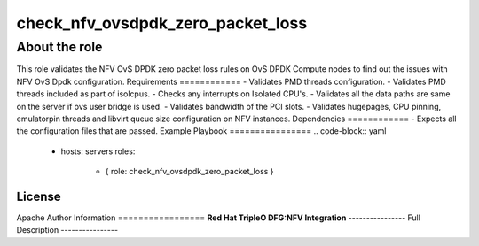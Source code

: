 ==================================
check_nfv_ovsdpdk_zero_packet_loss
==================================
--------------
About the role
--------------
This role validates the NFV OvS DPDK zero packet loss rules on OvS DPDK Compute nodes to find out the issues with NFV OvS Dpdk configuration.
Requirements
============
- Validates PMD threads configuration.
- Validates PMD threads included as part of isolcpus.
- Checks any interrupts on Isolated CPU's.
- Validates all the data paths are same on the server if ovs user bridge is used.
- Validates bandwidth of the PCI slots.
- Validates hugepages, CPU pinning, emulatorpin threads and libvirt queue size configuration on NFV instances.
Dependencies
============
- Expects all the configuration files that are passed.
Example Playbook
================
.. code-block:: yaml

    - hosts: servers
      roles:

        - { role: check_nfv_ovsdpdk_zero_packet_loss }

License
=======
Apache
Author Information
=================
**Red Hat TripleO DFG:NFV Integration**
----------------
Full Description
----------------

.. ansibleautoplugin::
   :role: roles/check_nfv_ovsdpdk_zero_packet_loss
